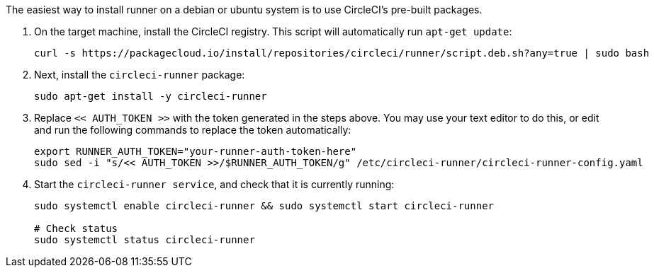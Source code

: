 //[#machine-runner-debian-package-installation]
//== Machine runner debian package installation

The easiest way to install runner on a debian or ubuntu system is to use CircleCI's pre-built packages.


. On the target machine, install the CircleCI registry. This script will automatically run `apt-get update`:
+
```shell
curl -s https://packagecloud.io/install/repositories/circleci/runner/script.deb.sh?any=true | sudo bash

```

. Next, install the `circleci-runner` package:
+
```shell
sudo apt-get install -y circleci-runner

```

. Replace `<< AUTH_TOKEN >>` with the token generated in the steps above. You may use your text editor to do this, or edit and run the following commands to replace the token automatically:
+
```shell
export RUNNER_AUTH_TOKEN="your-runner-auth-token-here"
sudo sed -i "s/<< AUTH_TOKEN >>/$RUNNER_AUTH_TOKEN/g" /etc/circleci-runner/circleci-runner-config.yaml
```

. Start the `circleci-runner service`, and check that it is currently running:
+
```shell
sudo systemctl enable circleci-runner && sudo systemctl start circleci-runner

# Check status
sudo systemctl status circleci-runner

```

